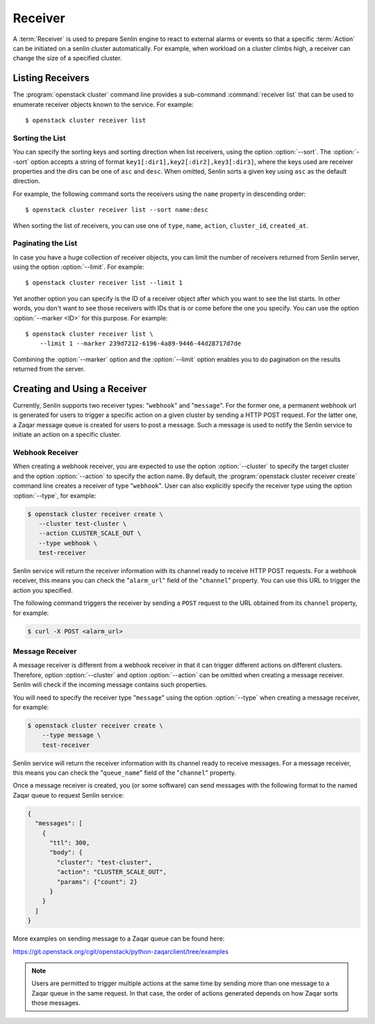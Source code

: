 ..
  Licensed under the Apache License, Version 2.0 (the "License"); you may
  not use this file except in compliance with the License. You may obtain
  a copy of the License at

          http://www.apache.org/licenses/LICENSE-2.0

  Unless required by applicable law or agreed to in writing, software
  distributed under the License is distributed on an "AS IS" BASIS, WITHOUT
  WARRANTIES OR CONDITIONS OF ANY KIND, either express or implied. See the
  License for the specific language governing permissions and limitations
  under the License.

.. _ref-receivers:

========
Receiver
========

A :term:`Receiver` is used to prepare Senlin engine to react to external alarms
or events so that a specific :term:`Action` can be initiated on a senlin
cluster automatically. For example, when workload on a cluster climbs high,
a receiver can change the size of a specified cluster.


Listing Receivers
~~~~~~~~~~~~~~~~~

The :program:`openstack cluster` command line provides a sub-command
:command:`receiver list` that can be used to enumerate receiver objects known
to the service. For example::

  $ openstack cluster receiver list


Sorting the List
----------------

You can specify the sorting keys and sorting direction when list receivers,
using the option :option:`--sort`. The :option:`--sort` option accepts a
string of format ``key1[:dir1],key2[:dir2],key3[:dir3]``, where the keys used
are receiver properties and the dirs can be one of ``asc`` and ``desc``. When
omitted, Senlin sorts a given key using ``asc`` as the default direction.

For example, the following command sorts the receivers using the ``name``
property in descending order::

  $ openstack cluster receiver list --sort name:desc

When sorting the list of receivers, you can use one of ``type``, ``name``,
``action``, ``cluster_id``, ``created_at``.


Paginating the List
-------------------

In case you have a huge collection of receiver objects, you can limit the
number of receivers returned from Senlin server, using the option
:option:`--limit`. For example::

  $ openstack cluster receiver list --limit 1

Yet another option you can specify is the ID of a receiver object after which
you want to see the list starts. In other words, you don't want to see those
receivers with IDs that is or come before the one you specify. You can use the
option :option:`--marker <ID>` for this purpose. For example::

  $ openstack cluster receiver list \
      --limit 1 --marker 239d7212-6196-4a89-9446-44d28717d7de

Combining the :option:`--marker` option and the :option:`--limit` option
enables you to do pagination on the results returned from the server.


Creating and Using a Receiver
~~~~~~~~~~~~~~~~~~~~~~~~~~~~~

Currently, Senlin supports two receiver types: "``webhook``" and "``message``".
For the former one, a permanent webhook url is generated for users to trigger
a specific action on a given cluster by sending a HTTP POST request. For the
latter one, a Zaqar message queue is created for users to post a message.
Such a message is used to notify the Senlin service to initiate an action on a
specific cluster.

Webhook Receiver
----------------

When creating a webhook receiver, you are expected to use the option
:option:`--cluster` to specify the target cluster and the option
:option:`--action` to specify the action name. By default, the
:program:`openstack cluster receiver create` command line creates a receiver
of type "``webhook``". User can also explicitly specify the receiver type
using the option :option:`--type`, for example:

.. code-block:: console

  $ openstack cluster receiver create \
     --cluster test-cluster \
     --action CLUSTER_SCALE_OUT \
     --type webhook \
     test-receiver

Senlin service will return the receiver information with its channel ready to
receive HTTP POST requests. For a webhook receiver, this means you can check
the "``alarm_url``" field of the "``channel``" property. You can use this URL
to trigger the action you specified.

The following command triggers the receiver by sending a ``POST`` request to
the URL obtained from its ``channel`` property, for example:

.. code-block:: console

  $ curl -X POST <alarm_url>


Message Receiver
----------------

A message receiver is different from a webhook receiver in that it can trigger
different actions on different clusters. Therefore, option :option:`--cluster`
and option :option:`--action` can be omitted when creating a message receiver.
Senlin will check if the incoming message contains such properties.

You will need to specify the receiver type "``message``" using the option
:option:`--type` when creating a message receiver, for example:

.. code-block:: console

  $ openstack cluster receiver create \
      --type message \
      test-receiver

Senlin service will return the receiver information with its channel ready to
receive messages. For a message receiver, this means you can check the
"``queue_name``" field of the "``channel``" property.

Once a message receiver is created, you (or some software) can send messages
with the following format to the named Zaqar queue to request Senlin service:

.. code-block:: python

    {
      "messages": [
        {
          "ttl": 300,
          "body": {
            "cluster": "test-cluster",
            "action": "CLUSTER_SCALE_OUT",
            "params": {"count": 2}
          }
        }
      ]
    }

More examples on sending message to a Zaqar queue can be found here:

https://git.openstack.org/cgit/openstack/python-zaqarclient/tree/examples

.. note::

  Users are permitted to trigger multiple actions at the same time by sending
  more than one message to a Zaqar queue in the same request. In that case,
  the order of actions generated depends on how Zaqar sorts those messages.
